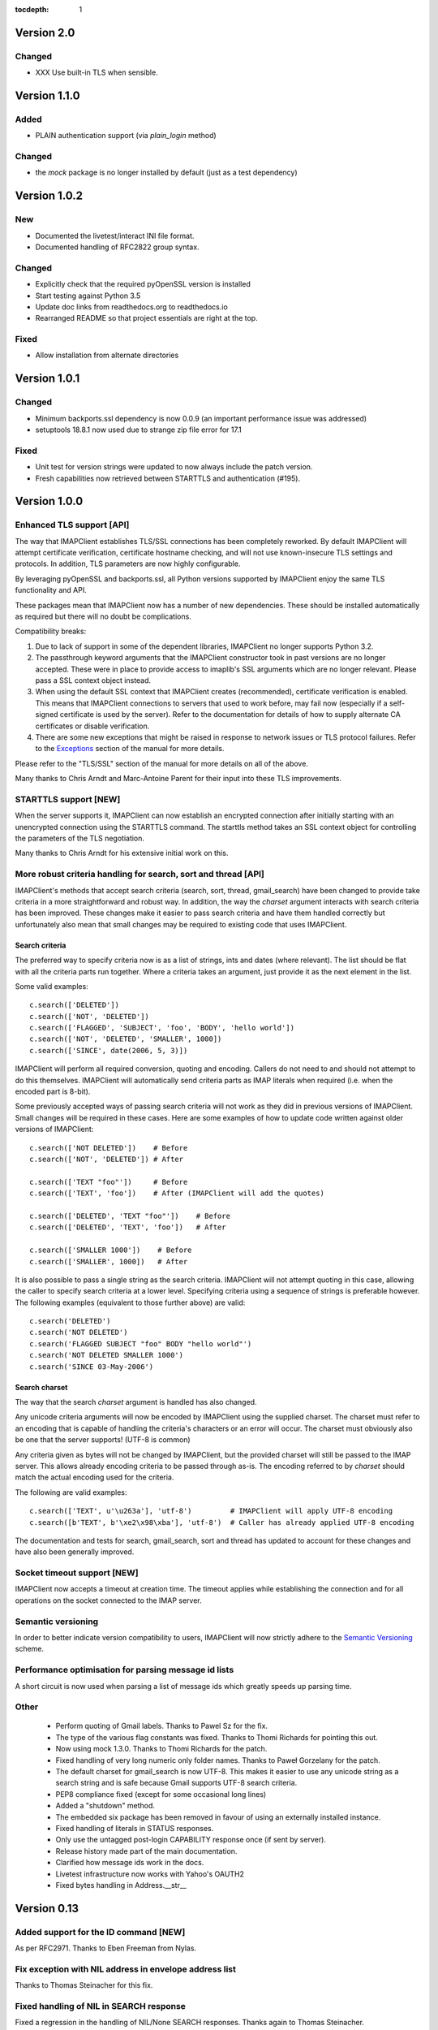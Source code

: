 :tocdepth: 1

=============
 Version 2.0
=============

Changed
-------
- XXX Use built-in TLS when sensible.


===============
 Version 1.1.0
===============

Added
-----
- PLAIN authentication support (via `plain_login` method)

Changed
-------
- the `mock` package is no longer installed by default (just as a test
  dependency)

===============
 Version 1.0.2
===============

New
---
- Documented the livetest/interact INI file format.
- Documented handling of RFC2822 group syntax.

Changed
-------
- Explicitly check that the required pyOpenSSL version is installed
- Start testing against Python 3.5
- Update doc links from readthedocs.org to readthedocs.io
- Rearranged README so that project essentials are right at the top.

Fixed
-----
- Allow installation from alternate directories

===============
 Version 1.0.1
===============

Changed
-------
- Minimum backports.ssl dependency is now 0.0.9 (an important
  performance issue was addressed)
- setuptools 18.8.1 now used due to strange zip file error for 17.1

Fixed
-----
- Unit test for version strings were updated to now always include the
  patch version.
- Fresh capabilities now retrieved between STARTTLS and authentication
  (#195).

===============
 Version 1.0.0
===============

Enhanced TLS support [API]
--------------------------
The way that IMAPClient establishes TLS/SSL connections has been
completely reworked. By default IMAPClient will attempt certificate
verification, certificate hostname checking, and will not use
known-insecure TLS settings and protocols. In addition, TLS parameters
are now highly configurable.

By leveraging pyOpenSSL and backports.ssl, all Python versions
supported by IMAPClient enjoy the same TLS functionality and
API.

These packages mean that IMAPClient now has a number of new
dependencies. These should be installed automatically as required but
there will no doubt be complications.

Compatibility breaks:

1. Due to lack of support in some of the dependent libraries,
   IMAPClient no longer supports Python 3.2.
2. The passthrough keyword arguments that the IMAPClient constructor
   took in past versions are no longer accepted. These were in place
   to provide access to imaplib's SSL arguments which are no longer
   relevant. Please pass a SSL context object instead.
3. When using the default SSL context that IMAPClient creates
   (recommended), certificate verification is enabled. This means that
   IMAPClient connections to servers that used to work before,
   may fail now (especially if a self-signed certificate is used by
   the server). Refer to the documentation for details of how to
   supply alternate CA certificates or disable verification.
4. There are some new exceptions that might be raised in response to
   network issues or TLS protocol failures. Refer to the
   Exceptions_ section of the manual for more details.

Please refer to the "TLS/SSL" section of the manual for more details
on all of the above.

Many thanks to Chris Arndt and Marc-Antoine Parent for their input
into these TLS improvements.

.. _Exceptions: http://imapclient.readthedocs.io/en/latest/#exceptions

STARTTLS support [NEW]
----------------------
When the server supports it, IMAPClient can now establish an encrypted
connection after initially starting with an unencrypted connection
using the STARTTLS command. The starttls method takes an SSL context
object for controlling the parameters of the TLS negotiation.

Many thanks to Chris Arndt for his extensive initial work on this.

More robust criteria handling for search, sort and thread [API]
---------------------------------------------------------------
IMAPClient's methods that accept search criteria (search, sort,
thread, gmail_search) have been changed to provide take criteria in
a more straightforward and robust way. In addition, the way the
*charset* argument interacts with search criteria has been
improved. These changes make it easier to pass search criteria and
have them handled correctly but unfortunately also mean that small
changes may be required to existing code that uses IMAPClient.

Search criteria
~~~~~~~~~~~~~~~
The preferred way to specify criteria now is as a list of strings,
ints and dates (where relevant). The list should be flat with all the
criteria parts run together. Where a criteria takes an argument, just
provide it as the next element in the list.

Some valid examples::

  c.search(['DELETED'])
  c.search(['NOT', 'DELETED'])
  c.search(['FLAGGED', 'SUBJECT', 'foo', 'BODY', 'hello world'])
  c.search(['NOT', 'DELETED', 'SMALLER', 1000])
  c.search(['SINCE', date(2006, 5, 3)])

IMAPClient will perform all required conversion, quoting and
encoding. Callers do not need to and should not attempt to do this
themselves. IMAPClient will automatically send criteria parts as IMAP
literals when required (i.e. when the encoded part is 8-bit).

Some previously accepted ways of passing search criteria will not work
as they did in previous versions of IMAPClient. Small changes will be
required in these cases.  Here are some examples of how to update code
written against older versions of IMAPClient::

  c.search(['NOT DELETED'])    # Before
  c.search(['NOT', 'DELETED']) # After

  c.search(['TEXT "foo"'])     # Before
  c.search(['TEXT', 'foo'])    # After (IMAPClient will add the quotes)

  c.search(['DELETED', 'TEXT "foo"'])    # Before
  c.search(['DELETED', 'TEXT', 'foo'])   # After

  c.search(['SMALLER 1000'])    # Before
  c.search(['SMALLER', 1000])   # After

It is also possible to pass a single string as the search
criteria. IMAPClient will not attempt quoting in this case, allowing
the caller to specify search criteria at a lower level. Specifying
criteria using a sequence of strings is preferable however. The
following examples (equivalent to those further above) are valid::

  c.search('DELETED')
  c.search('NOT DELETED')
  c.search('FLAGGED SUBJECT "foo" BODY "hello world"')
  c.search('NOT DELETED SMALLER 1000')
  c.search('SINCE 03-May-2006')

Search charset
~~~~~~~~~~~~~~
The way that the search *charset* argument is handled has also
changed.

Any unicode criteria arguments will now be encoded by IMAPClient using
the supplied charset. The charset must refer to an encoding that is
capable of handling the criteria's characters or an error will
occur. The charset must obviously also be one that the server
supports! (UTF-8 is common)

Any criteria given as bytes will not be changed by IMAPClient, but the
provided charset will still be passed to the IMAP server. This allows
already encoding criteria to be passed through as-is. The encoding
referred to by *charset* should match the actual encoding used for the
criteria.

The following are valid examples::

  c.search(['TEXT', u'\u263a'], 'utf-8')         # IMAPClient will apply UTF-8 encoding
  c.search([b'TEXT', b'\xe2\x98\xba'], 'utf-8')  # Caller has already applied UTF-8 encoding

The documentation and tests for search, gmail_search, sort and thread
has updated to account for these changes and have also been generally
improved.

Socket timeout support [NEW]
----------------------------
IMAPClient now accepts a timeout at creation time. The timeout applies
while establishing the connection and for all operations on the socket
connected to the IMAP server.

Semantic versioning
-------------------
In order to better indicate version compatibility to users, IMAPClient
will now strictly adhere to the `Semantic Versioning
<http://semver.org>`_ scheme.

Performance optimisation for parsing message id lists
-----------------------------------------------------
A short circuit is now used when parsing a list of message ids which
greatly speeds up parsing time.

Other
-----
  * Perform quoting of Gmail labels. Thanks to Pawel Sz for the fix.
  * The type of the various flag constants was fixed. Thanks to Thomi
    Richards for pointing this out.
  * Now using mock 1.3.0. Thanks to Thomi Richards for the patch.
  * Fixed handling of very long numeric only folder names. Thanks to
    Paweł Gorzelany for the patch.
  * The default charset for gmail_search is now UTF-8. This makes it
    easier to use any unicode string as a search string and is safe
    because Gmail supports UTF-8 search criteria.
  * PEP8 compliance fixed (except for some occasional long lines)
  * Added a "shutdown" method.
  * The embedded six package has been removed in favour of using an
    externally installed instance.
  * Fixed handling of literals in STATUS responses.
  * Only use the untagged post-login CAPABILITY response once (if sent
    by server).
  * Release history made part of the main documentation.
  * Clarified how message ids work in the docs.
  * Livetest infrastructure now works with Yahoo's OAUTH2
  * Fixed bytes handling in Address.__str__

==============
 Version 0.13
==============

Added support for the ID command [NEW]
--------------------------------------
As per RFC2971. Thanks to Eben Freeman from Nylas.

Fix exception with NIL address in envelope address list
-------------------------------------------------------
Thanks to Thomas Steinacher for this fix.

Fixed handling of NIL in SEARCH response
----------------------------------------
Fixed a regression in the handling of NIL/None SEARCH
responses. Thanks again to Thomas Steinacher.

Date parsing fixes
------------------
Don't traceback when an unparsable date is seen in ENVELOPE
responses. None is returned instead.

Support quirky timestamp strings which use dots for the time
separator.

Removed horrible INTERNALDATE parsing code (use parse_to_datetime
instead).

datetime_to_imap has been moved to the datetime_util module and is now
called datetime_to_INTERNALDATE. This will only affect you in the
unlikely case that you were importing this function out of the
IMAPClient package.

Other
-----
  * The docs for various IMAPClient methods, and the HACKING.rst file
    have been updated.
  * CONDSTORE live test is now more reliable (especially when running
    against Gmail)

==============
 Version 0.12
==============

Fixed unicode handling [API CHANGE]
-----------------------------------
During the work to support Python 3, IMAPClient was changed to do
return unicode for most responses. This was a bad decision, especially
because it effectively breaks content that uses multiple encodings
(e.g. RFC822 responses). This release includes major changes so that
most responses are returned as bytes (Python 3) or str (Python
2). This means that correct handling of response data is now possible
by code using IMAPClient.

Folder name handling has also been cleaned up as part of this work. If
the ``folder_encode`` attribute is ``True`` (the default) then folder
names will **always** be returned as unicode. If ``folder_encode`` is
False then folder names will always be returned as bytes/strs.

Code using IMAPClient will most likely need to be updated to account
these unicode handling changes.

Many thanks to Inbox (now Nilas, https://nilas.com/) for sponsoring this
work.

Extra __init__ keyword args are passed through [NEW]
----------------------------------------------------
Any unused keyword arguments passed to the IMAPClient initialiser will
now be passed through to the underlying imaplib IMAP4, IMAP4_SSL or
IMAP4_stream class. This is specifically to allow the use of imaplib
features that control certificate validation (if available with the
version of Python being used).

Thanks to Chris Arndt for this change.

MODSEQ parts in SEARCH responses are now handled
------------------------------------------------
If the CONDSTORE extension is supported by a server and a MODSEQ
criteria was used with search(), a TypeError could occur. This has now
been fixed and the MODSEQ value returned by the server is now
available via an attribute on the returned list of ids.

Minor Changes
-------------
* Small tweaks to support Python 3.4.
* The deprecated get_folder_delimiter() method has been removed.
* More control over OAUTH2 parameters. Thanks to Phil Peterson for
  this.
* Fixed livetest/interact OAUTH handling under Python 3.

================
 Version 0.11.1
================

* Close folders during livetest cleanup so that livetests work with
  newer Dovecot servers (#131)

==============
 Version 0.11
==============

Support for raw Gmail searching [NEW]
-------------------------------------
The new gmail_search methods allows direct Gmail queries using the
X-GM-RAW search extension. Thanks to John Louis del Rosario for the
patch.

ENVELOPE FETCH response parsing [NEW, API CHANGE]
-------------------------------------------------
ENVELOPE FETCH responses are now returned as Envelope instances. These
objects are namedtuples providing convenient attribute and positional
based access to envelope fields. The Date field is also now converted
to a datetime instance.

As part of this change various date and time related utilities were
moved to a new module at imapclient.datetime_util.

Thanks to Naveen Nathan for the work on this feature.

Correct nested BODYSTRUCTURE handling [API CHANGE]
--------------------------------------------------
BODY and BODYSTRUCTURE responses are now processed recusively so
multipart sections within other multipart sections are returned
correctly. This also means that each the part of the response now has
a is_multipart property available.

NOTE: code that expects the old (broken) behaviour will need to be
updated.

Thanks to Brandon Rhodes for the bug report.

SELECT response bug fix
-----------------------
Handle square brackets in flags returned in SELECT response.
Previously these would cause parsing errors. Thanks to Benjamin
Morrise for the bug report.

Minor Changes
-------------
Copyright date update for 2014.


================
 Version 0.10.2
================

Switch back to setuptools now that distribute and setuptools have
merged back. Some users were reporting problems with distribute and
the newer versions of setuptools.

================
 Version 0.10.1
================

Fixed regressions in several cases when binary data (i.e. normal
strings under Python 2) are used as arguments to some methods. Also
refactored input normalisation functions somewhat.

Fixed buggy method for extracting flags and Gmail labels from STORE
responses.

==============
 Version 0.10
==============

Python 3 support (#22) [API CHANGE]
-----------------------------------
Python 3.2 and 3.3 are now officially supported. This release also
means that Python versions older than 2.6 are no longer supported.

A single source approach has been used, with no conversion step required.

A big thank you to Mathieu Agopian for his massive contribution to
getting the Python 3 port finished. His changes and ideas feature
heavily in this release.

**IMPORTANT**: Under Python 2, all strings returned by IMAPClient are now
returned as unicode objects. With the exception of folder names, these
unicode objects will only contain characters in the ASCII range so
this shouldn't break existing code, however there is always a chance
that there will be a problem. Please test your existing applications
thoroughly with this verison of IMAPClient before deploying to
production situations.

Minor Changes
-------------
* "python setup.py test" now runs the unit tests
* Mock library is now longer included (listed as external test dependency)
* live tests that aren't UID related are now only run once
* live tests now perform far less logins to the server under test
* Unit tests can now be run for all supported Python versions using ``tox``.
* Improved documentation regarding working on the project.
* Many documentation fixes and improvements.

Minor Bug Fixes
---------------
* HIGHESTMODSEQ in SELECT response is now parsed correctly
* Fixed daylight saving handling in FixedOffset class
* Fixed --port command line bug in imapclient.interact when SSL
  connections are made.

===============
 Version 0.9.2
===============

THREAD support [NEW]
--------------------
The IMAP THREAD command is now supported. Thanks to Lukasz Mierzwa for
the patches.

Enhanced capability querying [NEW]
----------------------------------
Previously only the pre-authentication server capabilities were
returned by the capabilities() method. Now, if the connection is
authenticated, the post-authentication capabilities will be returned.
If the server sent an untagged CAPABILITY response after authentication,
that will be used, avoiding an unnecessary CAPABILITY command call.

All this ensures that the client sees all available server
capabilities.

Minor Features
--------------
* Better documentation for contributers (see HACKING file)
* Copyright date update for 2013.

===============
 Version 0.9.1
===============

Stream support [NEW]
--------------------
It is now possible to have IMAPClient run an external command to
establish a connection to the IMAP server via a new *stream* keyword
argument to the initialiser. This is useful for exotic connection or
authentication setups. The *host* argument is used as the command to
run.

Thanks to Dave Eckhardt for the original patch.

OAUTH2 Support [NEW]
--------------------
OAUTH2 authentication (as supported by Gmail's IMAP) is now available
via the new oauth2_login method. Thanks to Zac Witte for the original
patch.

livetest now handles Gmail's new message handling
-------------------------------------------------
Gmail's IMAP implementation recently started requiring a NOOP command
before new messages become visible after delivery or an APPEND. The
livetest suite has been updated to deal with this.

=============
 Version 0.9
=============

Gmail Label Support
-------------------
New methods have been added for interacting with Gmail's label API:
get_gmail_labels, add_gmail_labels, set_gmail_labels,
remove_gmail_labels. Thanks to Brian Neal for the patches.

Removed Code Duplication (#9)
-----------------------------
A signficant amount of duplicated code has been removed by abstracting
out common command handling code. This will make the Python 3 port and
future maintenance easier.

livetest can now be run against non-dummy accounts (#108)
---------------------------------------------------------
Up until this release the tests in imapclient.livetest could only be
run against a dummy IMAP account (all data in the account would be
lost during testing). The tests are now limited to a sub-folder
created by the tests so it is ok to run them against an account that
contains real messages. These messages will be left alone.

Minor Features
--------------
* Don't traceback when an IMAP server returns a all-digit folder name
  without quotes. Thanks to Rhett Garber for the bug report. (#107)
* More tests for ACL related methods (#89)
* More tests for namespace()
* Added test for read-only select_folder()

Minor Bug Fixes
---------------
* Fixed rename live test so that it uses folder namespaces (#100).
* Parse STATUS responses robustly - fixes folder_status() with MS
  Exchange.
* Numerous livetest fixes to work around oddities with the MS
  Exchange IMAP implementation.

===============
 Version 0.8.1
===============

* IMAPClient wasn't installing on Windows due to an extra trailing
  slash in MANIFEST.in (#102). This is a bug in distutils.
* MANIFEST.in was fixed so that the main documentation index file
  is included the source distribution.
* distribute_setup.py was updated to the 0.6.24 version.
* This release also contains some small documentation fixes.

=============
 Version 0.8
=============

OAUTH Support (#54) [NEW]
-------------------------
OAUTH authentication is now supported using the oauth_login
method. This requires the 3rd party oauth2 package is
installed. Thanks to Johannes Heckel for contributing the patch to
this.

IDLE Support (#50) [NEW]
------------------------
The IDLE extension is now supported through the new idle(),
idle_check() and idle_done() methods. See the example in
imapclient/examples/idle_example.py.

NOOP Support (#74) [NEW]
------------------------
The NOOP command is now supported. It returns parsed untagged server
responses in the same format as idle_check() and idle_done().

Sphinx Based Docs (#5) [NEW]
----------------------------
Full documentation is now available under doc/html in the source
distribution and at http://imapclient.readthedocs.io/ online.

Added rename_folder (#77) [NEW] 
--------------------------------
Renaming of folders was an obvious omission!

Minor Features
--------------
* interact.py can now read livetest.py INI files (#66)
* interact.py can now embed shells from ipython 0.10 and 0.11 (#98)
* interact.py and livetest.py are now inside the imapclient package so
  they can be used even when IMAClient has been installed from PyPI
  (#82)
* Added "debug" propety and setting of a log file (#90)
* "normalise_times" attribute allows caller to select whether
  datetimes returned by fetch() are native or not (#96) (Thanks Andrew
  Scheller)
* Added imapclient.version_info - a tuple that contains the IMAPClient
  version number broken down into it's parts.

Minor Bug Fixes
---------------
* getacl() was using wrong lexing class (#85) (Thanks josephhh)
* Removed special handling for response tuples without whitespace
  between them.  Post-process BODY/BODYSTRUCTURE responses
  instead. This should not affect the external API. (#91) (Thanks
  daishi)
* Fix incorrect msg_id for UID fetch when use_uid is False (#99)

=============
 Version 0.7
=============

BODY and BODYSTRUCTURE parsing fixes (#58) [API CHANGE]
-------------------------------------------------------
The response values for BODY and BODYSTRUCTURE responses may include a
sequence of tuples which are not separated by whitespace. These should
be treated as a single item (a list of multiple arbitrarily nested
tuples) but IMAPClient was treating them as separate items. IMAPClient
now returns these tuples in a list to allow for consistent parsing.

A BODYSTRUCTURE response for a multipart email with 2 parts would have
previously looked something like this::

  (('text', 'html', ('charset', 'us-ascii'), None, None, 'quoted-printable', 55, 3),
   ('text', 'plain', ('charset', 'us-ascii'), None, None, '7bit', 26, 1), 
   'mixed', ('boundary', '===============1534046211=='))

The response is now returned like this::

  ([
     ('text', 'html', ('charset', 'us-ascii'), None, None, 'quoted-printable', 55, 3),
     ('text', 'plain', ('charset', 'us-ascii'), None, None, '7bit', 26, 1) 
   ], 
   'mixed', ('boundary', '===============1534046211=='))

The behaviour for single part messages is unchanged. In this case the
first element of the tuple is a string specifying the major content
type of the message (eg "text"). 

An is_multipart boolean property now exists on BODY and BODYSTRUCTURE
responses to allow the caller to easily determine whether the response
is for a multipart message.

Code that expects the previous response handling behaviour needs to be
updated.

Live tests converted to use unittest2 (#4)
------------------------------------------
livetest.py now uses the unittest2 package to run the tests. This
provides much more flexibility that the custom approach that was used
before. Dependencies between tests are gone - each test uses a fresh
IMAP connection and is preceeded by the same setup.

unittest2.main() is used to provide a number of useful command line
options and the ability to run a subset of tests.

IMAP account parameters are now read using a configuration file
instead of command line arguments. See livetest-sample.ini for an
example.

Added NAMESPACE support (#63) [API CHANGE]
------------------------------------------
namespace() method added and get_folder_delimiter() has been
deprecated.

Added support for FETCH modifiers (#62) [NEW]
---------------------------------------------
The fetch method now takes optional modifiers as the last
argument. These are required for extensions such as RFC 4551
(conditional store). Thanks to Thomas Jost for the patch.

===============
 Version 0.6.2
===============

Square brackets in responses now parsed correctly (#55)
-------------------------------------------------------
This fixes response handling for FETCH items such as 
``BODY[HEADER.FIELDS (from subject)]``.

Example moved (#56)
-------------------
The example has been moved to imapclient/examples directory and is
included when the IMAPClient is installed from PyPI.

Distribute (#57)
----------------
The project is now packaged using Distribute instead of
setuptools. There should be no real functional change.

===============
 Version 0.6.1
===============

Python SSL bug patch
--------------------
Automatically patch a bug in imaplib which can cause hangs when using
SSL (Python Issue 5949). The patch is only applied when the running
Python version is known to be affected by the problem.

Doc update
----------
Updated the README to better reflect the current state of the project.

=============
 Version 0.6
=============

New response parser (#1, #45)
-----------------------------
Command response lexing and parsing code rewritten from stratch to
deal with various bugs that surfaced when dealing with more complex
responses (eg. BODYSTRUCTURE and ENVELOPE). This change also fixes
various problems when interacting with Gmail and MS Exchange. 

XLIST extension support (#25) [NEW]
-----------------------------------
Where the server supports it, xlist_folders() will return a mapping of
various common folder names to the actual server folder names. Gmail's
IMAP server supports this.

Added COPY command support (#36) [NEW]
--------------------------------------
New copy() method.
 
Added interact.py [NEW]
-----------------------
A script for interactive IMAPClient sessions. Useful for debugging and
exploration. Uses IPython if installed.

Full SELECT response (#24) [API CHANGE]
---------------------------------------
select_folder() now returns a dictionary with the full (parsed) SELECT
command response instead of just the message count.

Full list responses (#24) [API CHANGE]
--------------------------------------
The return value from list_folders(), list_sub_folders() and
xlist_folders() now include the IMAP folder flags and delimiter.

Folder name character encoding (#21) [API CHANGE]
-------------------------------------------------
Bytes that are greater than 0x7f in folder names are will cause an
exception when passed to methods that accept folder name arguments
because there is no unambigous way to handle these. Callers should
encode such folder names to unicode objects first.

Folder names are now always returned as unicode objects.

Message sequence number now always returned in FETCH responses
--------------------------------------------------------------
Fetch responses now include a "SEQ" element which gives the message
(non-UID) sequence number. This allows for easy mapping between UIDs
and standard sequence IDs.

Folder name handling fixes (#28, #42)
-------------------------------------
Various folder name handling bugs fixed.


===============
 Version 0.5.2
===============

Folder name quoting and escaping fixes (#28)
--------------------------------------------
Correctly handle double quotes and backslashes in folder names when
parsing LIST and LSUB responses.

Fixed fetch literal handling (#33)
----------------------------------
Fixed problem with parsing responses where a literal followed another
literal.


===============
 Version 0.5.1
===============

License change
--------------
Changed license from GPL to new BSD.

=============
 Version 0.5
=============

SSL support
-----------
Support for SSL based connections by passing ssl=True when
constructing an IMAPClient instance.

Transparent folder encoding
---------------------------
Folder names are now encoded and decoded transparently if required
(using modified UTF-7). This means that any methods that return folder
names may return unicode objects as well as normal strings [API
CHANGE]. Additionally, any method that takes a folder name now accepts
unicode object too. Use the folder_encode attribute to control whether
encode/decoding is performed.

Unquoted folder name handling fix
---------------------------------
Unquoted folder names in server responses are now handled
correctly. Thanks to Neil Martinsen-Burrell for reporting this bug.

Fixed handling of unusual characters in folder names
----------------------------------------------------
Fixed a bug with handling of unusual characters in folder names.

Timezone handling [API CHANGE]
------------------------------
Timezones are now handled correctly for datetimes passed as input and for
server responses. This fixes a number of bugs with timezones. Returned
datetimes are always in the client's local timezone.

More unit tests
---------------
Many more unit tests added, some using Michael Foord's excellent
mock.py.  (http://www.voidspace.org.uk/python/mock/)


